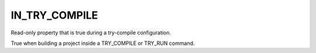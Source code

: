 IN_TRY_COMPILE
--------------

Read-only property that is true during a try-compile configuration.

True when building a project inside a TRY_COMPILE or TRY_RUN command.
